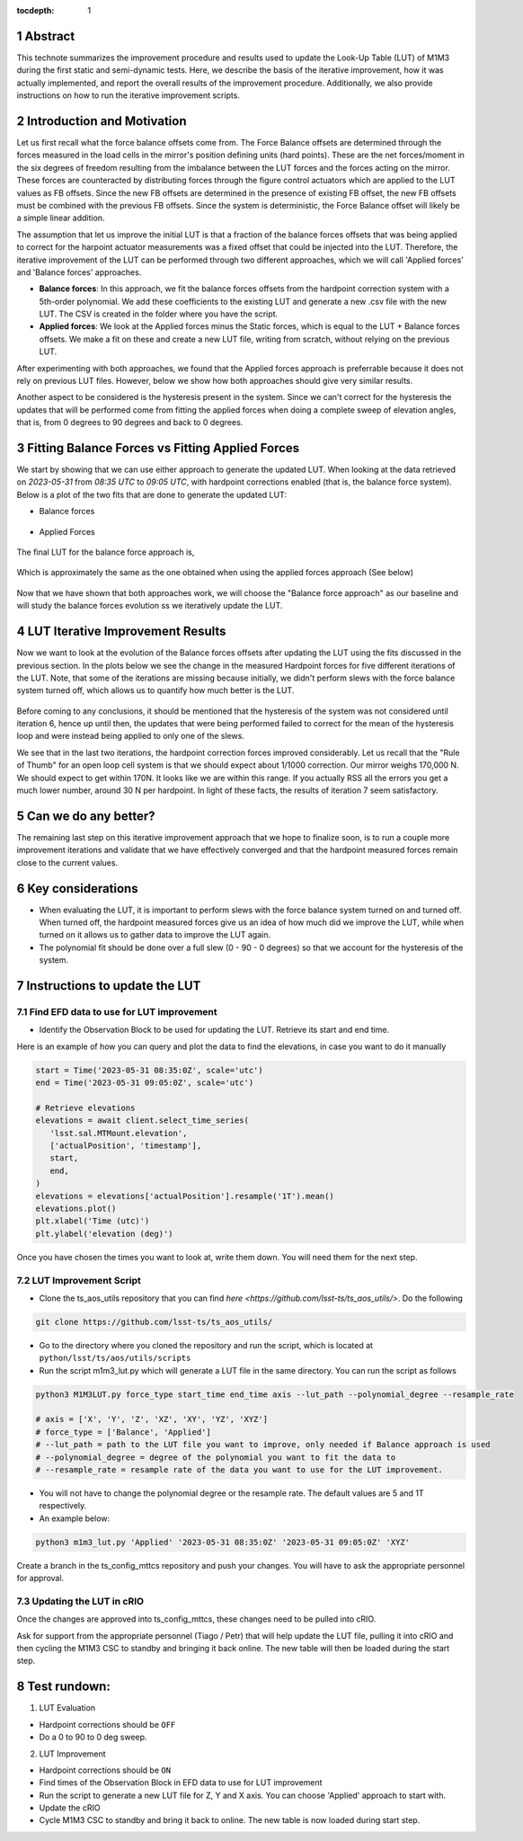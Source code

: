 :tocdepth: 1

.. sectnum::

.. Metadata such as the title, authors, and description are set in metadata.yaml

Abstract
========================

This technote summarizes the improvement procedure and results used to update the Look-Up Table (LUT) of M1M3 during the first static and semi-dynamic tests. Here, we describe the basis of the iterative improvement, how it was actually implemented, and report the overall results of the improvement procedure. Additionally, we also provide instructions on how to run the iterative improvement scripts.


Introduction and Motivation
================================

Let us first recall what the force balance offsets come from. The Force Balance offsets are determined through the forces measured in the load cells in the mirror's position defining units (hard points). These are the net forces/moment in the six degrees of freedom resulting from the imbalance between the LUT forces and the forces acting on the mirror. These forces are counteracted by distributing forces through the figure control actuators which are applied to the LUT values as FB offsets. Since the new FB offsets are determined in the presence of existing FB offset, the new FB offsets must be combined with the previous FB offsets. Since the system is deterministic, the Force Balance offset will likely be a simple linear addition. 

The assumption that let us improve the initial LUT is that a fraction of the balance forces offsets that was being applied to correct for the harpoint actuator measurements was a fixed offset that could be injected into the LUT. Therefore, the iterative improvement of the LUT can be performed through two different approaches, which we will call 'Applied forces' and 'Balance forces' approaches.

- **Balance forces**: In this approach, we fit the balance forces offsets from the hardpoint correction system with a 5th-order polynomial. We add these coefficients to the existing LUT and generate a new .csv file with the new LUT. The CSV is created in the folder where you have the script.

- **Applied forces**: We look at the Applied forces minus the Static forces, which is equal to the LUT + Balance forces offsets. We make a fit on these and create a new LUT file, writing from scratch, without relying on the previous LUT. 

After experimenting with both approaches, we found that the Applied forces approach is preferrable because it does not rely on previous LUT files. However, below we show how both approaches should give very similar results.

Another aspect to be considered is the hysteresis present in the system. Since we can't correct for the hysteresis the updates that will be performed come from fitting the applied forces when doing a complete sweep of elevation angles, that is, from 0 degrees to 90 degrees and back to 0 degrees.


Fitting Balance Forces vs Fitting Applied Forces
================================================================

We start by showing that we can use either approach to generate the updated LUT. When looking at the data retrieved on `2023-05-31` from `08:35 UTC` to `09:05 UTC`, with hardpoint corrections enabled (that is, the balance force system). Below is a plot of the two fits that are done to generate the updated LUT:

- Balance forces 

.. figure:: /_static/balance_fits.png
   :name: balance-approach-fits

- Applied Forces

.. figure:: /_static/applied_fits.png
   :name: applied-approach-fits

The final LUT for the balance force approach is,

.. figure:: /_static/balance_table.png
   :name: balance-approach-table

Which is approximately the same as the one obtained when using the applied forces approach (See below)

.. figure:: /_static/applied_table.png
   :name: applied-approach-table

Now that we have shown that both approaches work, we will choose the "Balance force approach" as our baseline and will study the balance forces evolution ss we iteratively update the LUT. 


LUT Iterative Improvement Results
================================================

Now we want to look at the evolution of the Balance forces offsets after updating the LUT using the fits discussed in the previous section. In the plots below we see the change in the measured Hardpoint forces for five different iterations of the LUT. Note, that some of the iterations are missing because initially, we didn't perform slews with the force balance system turned off, which allows us to quantify how much better is the LUT.

.. figure:: /_static/hp_iters2.png
   :name: hp_iters2

.. figure:: /_static/hp_iters1.png
   :name: hp_iters1

Before coming to any conclusions, it should be mentioned that the hysteresis of the system was not considered until iteration 6, hence up until then, the updates that were being performed failed to correct for the mean of the hysteresis loop and were instead being applied to only one of the slews. 

We see that in the last two iterations, the hardpoint correction forces improved considerably. Let us recall that the "Rule of Thumb" for an open loop cell system is that we should expect about 1/1000 correction. Our mirror weighs 170,000 N. We should expect to get within 170N. It looks like we are within this range. If you actually RSS all the errors you get a much lower number, around 30 N per hardpoint. In light of these facts, the results of iteration 7 seem satisfactory.


Can we do any better?
================================================

The remaining last step on this iterative improvement approach that we hope to finalize soon, is to run a couple more improvement iterations and validate that we have effectively converged and that the hardpoint measured forces remain close to the current values.



Key considerations
================================================

- When evaluating the LUT, it is important to perform slews with the force balance system turned on and turned off. When turned off, the hardpoint measured forces give us an idea of how much did we improve the LUT, while when turned on it allows us to gather data to improve the LUT again.

- The polynomial fit should be done over a full slew (0 - 90 - 0 degrees) so that we account for the hysteresis of the system.




Instructions to update the LUT
==================================

Find EFD data to use for LUT improvement
--------------------------------------------
- Identify the Observation Block to be used for updating the LUT. Retrieve its start and end time.

Here is an example of how you can query and plot the data to find the elevations, in case you want to do it manually

.. code-block:: python

   start = Time('2023-05-31 08:35:0Z', scale='utc')
   end = Time('2023-05-31 09:05:0Z', scale='utc')

   # Retrieve elevations
   elevations = await client.select_time_series(
      'lsst.sal.MTMount.elevation',
      ['actualPosition', 'timestamp'],  
      start, 
      end,
   )  
   elevations = elevations['actualPosition'].resample('1T').mean()
   elevations.plot()
   plt.xlabel('Time (utc)')
   plt.ylabel('elevation (deg)')


Once you have chosen the times you want to look at, write them down. You will need them for the next step.

LUT Improvement Script
--------------------------------------------

- Clone the ts_aos_utils repository that you can find `here <https://github.com/lsst-ts/ts_aos_utils/>`. Do the following

.. code-block:: bash

   git clone https://github.com/lsst-ts/ts_aos_utils/

- Go to the directory where you cloned the repository and run the script, which is located at ``python/lsst/ts/aos/utils/scripts``

- Run the script m1m3_lut.py which will generate a LUT file in the same directory. You can run the script as follows

.. code-block:: python

   python3 M1M3LUT.py force_type start_time end_time axis --lut_path --polynomial_degree --resample_rate

   # axis = ['X', 'Y', 'Z', 'XZ', 'XY', 'YZ', 'XYZ']
   # force_type = ['Balance', 'Applied']
   # --lut_path = path to the LUT file you want to improve, only needed if Balance approach is used
   # --polynomial_degree = degree of the polynomial you want to fit the data to
   # --resample_rate = resample rate of the data you want to use for the LUT improvement. 

- You will not have to change the polynomial degree or the resample rate. The default values are 5 and 1T respectively.

- An example below:

.. code-block:: python

   python3 m1m3_lut.py 'Applied' '2023-05-31 08:35:0Z' '2023-05-31 09:05:0Z' 'XYZ'

Create a branch in the ts_config_mttcs repository and push your changes. You will have to ask the appropriate personnel for approval.

Updating the LUT in cRIO
---------------------------------------------

Once the changes are approved into ts_config_mttcs, these changes need to be pulled into cRIO.

Ask for support from the appropriate personnel (Tiago / Petr) that will help update the LUT file, pulling it into cRIO and then cycling the M1M3 CSC to standby and bringing it back online. The new table will then be loaded during the start step.


Test rundown:
================

(1) LUT Evaluation

- Hardpoint corrections should be ``OFF``

- Do a 0 to 90 to 0 deg sweep.

(2) LUT Improvement

- Hardpoint corrections should be ``ON``

- Find times of the Observation Block in EFD data to use for LUT improvement

- Run the script to generate a new LUT file for Z, Y and X axis. You can choose 'Applied' approach to start with.

- Update the cRIO

- Cycle M1M3 CSC to standby and bring it back to online. The new table is now loaded during start step.

